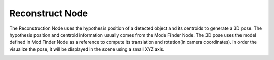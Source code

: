 Reconstruct Node
===========================

The Reconstruction Node uses the hypothesis position of a detected object and its centroids to generate a 3D pose. 
The hypothesis position and centroid information usually comes from the Mode Finder Node. 
The 3D pose uses the model defined in Mod Finder Node as a reference to compute its translation and rotation(in camera coordinates). 
In order the visualize the pose, it will be displayed in the scene using a small XYZ axis.

.. image:: ../../_static/images/3d_process/reconstruct/reconstruct.PNG
   :width: 100%

